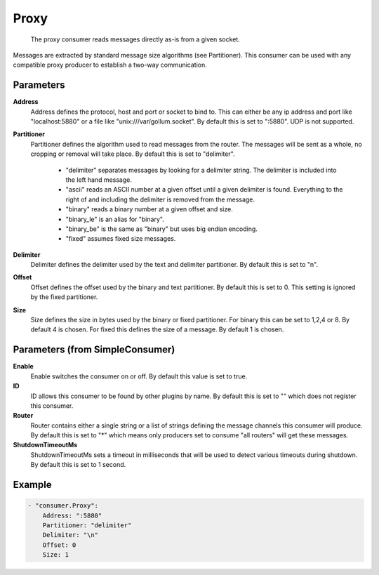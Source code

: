 .. Autogenerated by Gollum RST generator (docs/generator/*.go)

Proxy
=====================================================================

 The proxy consumer reads messages directly as-is from a given socket.
Messages are extracted by standard message size algorithms (see Partitioner).
This consumer can be used with any compatible proxy producer to establish a two-way communication.


Parameters
----------

**Address**
  Address defines the protocol, host and port or socket to bind to.
  This can either be any ip address and port like "localhost:5880" or a file like "unix:///var/gollum.socket".
  By default this is set to ":5880".
  UDP is not supported.

**Partitioner**
  Partitioner defines the algorithm used to read messages from the router.
  The messages will be sent as a whole, no cropping or removal will take place.
  By default this is set to "delimiter".
   * "delimiter" separates messages by looking for a delimiter string. The delimiter is included into the left hand message. 
   * "ascii" reads an ASCII number at a given offset until a given delimiter is found. Everything to the right of and including the delimiter is removed from the message. 
   * "binary" reads a binary number at a given offset and size. 
   * "binary_le" is an alias for "binary". 
   * "binary_be" is the same as "binary" but uses big endian encoding. 
   * "fixed" assumes fixed size messages. 

**Delimiter**
  Delimiter defines the delimiter used by the text and delimiter partitioner.
  By default this is set to "\n".

**Offset**
  Offset defines the offset used by the binary and text partitioner.
  By default this is set to 0.
  This setting is ignored by the fixed partitioner.

**Size**
  Size defines the size in bytes used by the binary or fixed partitioner.
  For binary this can be set to 1,2,4 or 8.
  By default 4 is chosen.
  For fixed this defines the size of a message.
  By default 1 is chosen.

Parameters (from SimpleConsumer)
--------------------------------

**Enable**
  Enable switches the consumer on or off.
  By default this value is set to true.

**ID**
  ID allows this consumer to be found by other plugins by name.
  By default this is set to "" which does not register this consumer.

**Router**
  Router contains either a single string or a list of strings defining the message channels this consumer will produce.
  By default this is set to "*" which means only producers set to consume "all routers" will get these messages.

**ShutdownTimeoutMs**
  ShutdownTimeoutMs sets a timeout in milliseconds that will be used to detect various timeouts during shutdown.
  By default this is set to 1 second.

Example
-------

.. code-block:: yaml

	- "consumer.Proxy":
	    Address: ":5880"
	    Partitioner: "delimiter"
	    Delimiter: "\n"
	    Offset: 0
	    Size: 1


